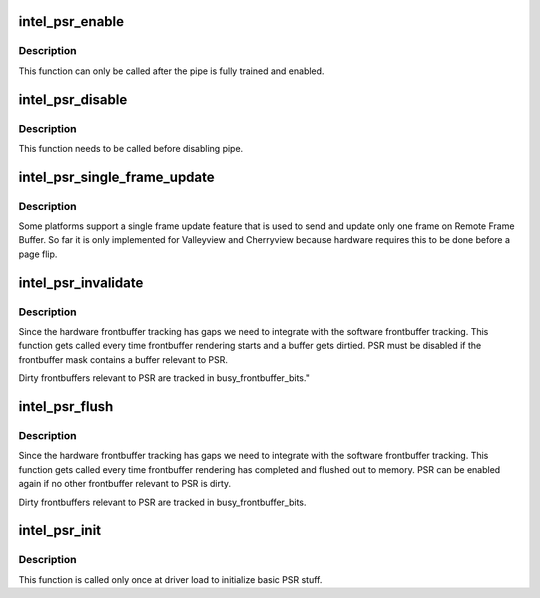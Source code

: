 .. -*- coding: utf-8; mode: rst -*-
.. src-file: drivers/gpu/drm/i915/intel_psr.c

.. _`intel_psr_enable`:

intel_psr_enable
================

.. c:function:: void intel_psr_enable(struct intel_dp *intel_dp)

    Enable PSR

    :param struct intel_dp \*intel_dp:
        Intel DP

.. _`intel_psr_enable.description`:

Description
-----------

This function can only be called after the pipe is fully trained and enabled.

.. _`intel_psr_disable`:

intel_psr_disable
=================

.. c:function:: void intel_psr_disable(struct intel_dp *intel_dp)

    Disable PSR

    :param struct intel_dp \*intel_dp:
        Intel DP

.. _`intel_psr_disable.description`:

Description
-----------

This function needs to be called before disabling pipe.

.. _`intel_psr_single_frame_update`:

intel_psr_single_frame_update
=============================

.. c:function:: void intel_psr_single_frame_update(struct drm_device *dev, unsigned frontbuffer_bits)

    Single Frame Update

    :param struct drm_device \*dev:
        DRM device

    :param unsigned frontbuffer_bits:
        frontbuffer plane tracking bits

.. _`intel_psr_single_frame_update.description`:

Description
-----------

Some platforms support a single frame update feature that is used to
send and update only one frame on Remote Frame Buffer.
So far it is only implemented for Valleyview and Cherryview because
hardware requires this to be done before a page flip.

.. _`intel_psr_invalidate`:

intel_psr_invalidate
====================

.. c:function:: void intel_psr_invalidate(struct drm_device *dev, unsigned frontbuffer_bits)

    Invalidade PSR

    :param struct drm_device \*dev:
        DRM device

    :param unsigned frontbuffer_bits:
        frontbuffer plane tracking bits

.. _`intel_psr_invalidate.description`:

Description
-----------

Since the hardware frontbuffer tracking has gaps we need to integrate
with the software frontbuffer tracking. This function gets called every
time frontbuffer rendering starts and a buffer gets dirtied. PSR must be
disabled if the frontbuffer mask contains a buffer relevant to PSR.

Dirty frontbuffers relevant to PSR are tracked in busy_frontbuffer_bits."

.. _`intel_psr_flush`:

intel_psr_flush
===============

.. c:function:: void intel_psr_flush(struct drm_device *dev, unsigned frontbuffer_bits, enum fb_op_origin origin)

    Flush PSR

    :param struct drm_device \*dev:
        DRM device

    :param unsigned frontbuffer_bits:
        frontbuffer plane tracking bits

    :param enum fb_op_origin origin:
        which operation caused the flush

.. _`intel_psr_flush.description`:

Description
-----------

Since the hardware frontbuffer tracking has gaps we need to integrate
with the software frontbuffer tracking. This function gets called every
time frontbuffer rendering has completed and flushed out to memory. PSR
can be enabled again if no other frontbuffer relevant to PSR is dirty.

Dirty frontbuffers relevant to PSR are tracked in busy_frontbuffer_bits.

.. _`intel_psr_init`:

intel_psr_init
==============

.. c:function:: void intel_psr_init(struct drm_device *dev)

    Init basic PSR work and mutex.

    :param struct drm_device \*dev:
        DRM device

.. _`intel_psr_init.description`:

Description
-----------

This function is  called only once at driver load to initialize basic
PSR stuff.

.. This file was automatic generated / don't edit.

